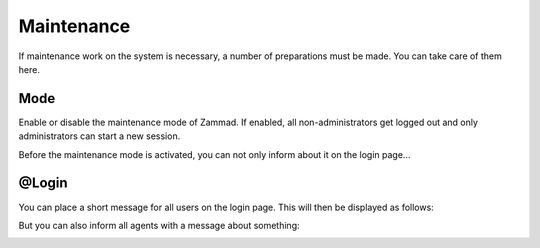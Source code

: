 Maintenance
***********

If maintenance work on the system is necessary, a number of preparations must be made. You can take care of them here.

Mode
====

Enable or disable the maintenance mode of Zammad. If enabled, all non-administrators get logged out and only administrators can start a new session.

Before the maintenance mode is activated, you can not only inform about it on the login page...

@Login
======

You can place a short message for all users on the login page. This will then be displayed as follows:

.. image:: images/maintenance/Login-1.jpg

But you can also inform all agents with a message about something:

.. image:: images/maintenance/Login-2.jpg
